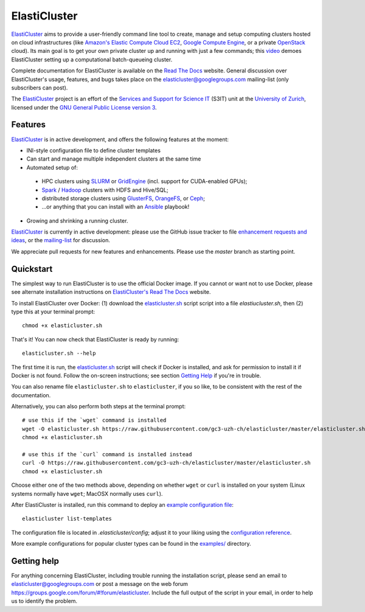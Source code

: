========================================================================
    ElastiCluster |travis-ci-status| |gitter|
========================================================================

.. This file follows reStructuredText markup syntax; see
   http://docutils.sf.net/rst.html for more information

.. |travis-ci-status| image:: https://travis-ci.org/gc3-uzh-ch/elasticluster.svg?branch=master

.. |gitter| image:: https://badges.gitter.im/elasticluster/chat.svg
   :alt: Join the chat at https://gitter.im/elasticluster/chat
   :target: https://gitter.im/elasticluster/chat?utm_source=badge&utm_medium=badge&utm_campaign=pr-badge&utm_content=badge

ElastiCluster_ aims to provide a user-friendly command line tool to
create, manage and setup computing clusters hosted on cloud
infrastructures (like `Amazon's Elastic Compute Cloud EC2`_, `Google
Compute Engine`_, or a private OpenStack_ cloud). Its main goal is
to get your own private cluster up and running with just a few
commands; this video_ demoes ElastiCluster setting up a
computational batch-queueing cluster.

Complete documentation for ElastiCluster is available on the `Read The
Docs <http://elasticluster.readthedocs.org/>`_ website.  General
discussion over ElastiCluster's usage, features, and bugs takes place
on the `elasticluster@googlegroups.com
<https://groups.google.com/forum/#!forum/elasticluster>`_ mailing-list
(only subscribers can post).

The ElastiCluster_ project is an effort of the `Services and Support
for Science IT`_ (S3IT) unit at the `University of Zurich`_, licensed
under the `GNU General Public License version 3`_.


Features
========

ElastiCluster_ is in active development, and offers the following
features at the moment:

* INI-style configuration file to define cluster templates
* Can start and manage multiple independent clusters at the same time
* Automated setup of:
 * HPC clusters using SLURM_ or GridEngine_ (incl. support for CUDA-enabled GPUs);
 * Spark_ / Hadoop_ clusters with HDFS and Hive/SQL;
 * distributed storage clusters using GlusterFS_, OrangeFS_, or Ceph_;
 * ...or anything that you can install with an Ansible_ playbook!
* Growing and shrinking a running cluster.

ElastiCluster_ is currently in active development: please use the
GitHub issue tracker to file `enhancement requests and ideas`_,
or the `mailing-list`_ for discussion.

We appreciate pull requests for new features and enhancements. Please
use the *master* branch as starting point.


Quickstart
==========

The simplest way to run ElastiCluster is to use the official Docker
image.  If you cannot or want not to use Docker, please see alternate
installation instructions on `ElastiCluster's Read The Docs
<http://elasticluster.readthedocs.io/en/latest/install.html>`_ website.

To install ElastiCluster over Docker: (1) download the `elasticluster.sh`_ script
script into a file `elastiucluster.sh`, then (2) type this at your terminal
prompt::

    chmod +x elasticluster.sh

That's it!  You can now check that ElastiCluster is ready by running::

    elasticluster.sh --help

The first time it is run, the `elasticluster.sh`_ script will check if
Docker is installed, and ask for permission to install it if Docker is
not found. Follow the on-screen instructions; see section `Getting
Help`_ if you're in trouble.

You can also rename file ``elasticluster.sh`` to ``elasticluster``, if
you so like, to be consistent with the rest of the documentation.

.. _`elasticluster.sh`: https://raw.githubusercontent.com/gc3-uzh-ch/elasticluster/master/elasticluster.sh

Alternatively, you can also perform both steps at the terminal prompt::

    # use this if the `wget` command is installed
    wget -O elasticluster.sh https://raw.githubusercontent.com/gc3-uzh-ch/elasticluster/master/elasticluster.sh
    chmod +x elasticluster.sh

    # use this if the `curl` command is installed instead
    curl -O https://raw.githubusercontent.com/gc3-uzh-ch/elasticluster/master/elasticluster.sh
    chmod +x elasticluster.sh

Choose either one of the two methods above, depending on whether
``wget`` or ``curl`` is installed on your system (Linux systems
normally have ``wget``; MacOSX normally uses ``curl``).

After ElastiCluster is installed, run this command to deploy an `example
configuration file`_::

  elasticluster list-templates

The configuration file is located in `.elasticluster/config`; adjust it
to your liking using the `configuration reference`__.

.. __: http://elasticluster.readthedocs.io/en/master/configure.html

More example configurations for popular cluster types can be found in
the `examples/`__ directory.

.. __: https://github.com/gc3-uzh-ch/elasticluster/tree/master/examples


Getting help
============

For anything concerning ElastiCluster, including trouble running the
installation script, please send an email to
`elasticluster@googlegroups.com
<mailto:elasticluster@googlegroups.com>`_ or post a message on the web
forum `<https://groups.google.com/forum/#!forum/elasticluster>`_.
Include the full output of the script in your email, in order to help
us to identify the problem.


.. References

   References should be sorted by link name (case-insensitively), to
   make it easy to spot a missing or duplicate reference.

.. _`Amazon's Elastic Compute Cloud EC2`: http://aws.amazon.com/ec2/
.. _`Ansible`: https://ansible.com/
.. _`CentOS`: http://www.centos.org/
.. _`Ceph`: http://ceph.com/
.. _`Debian GNU/Linux`: http://www.debian.org
.. _`elasticluster`: http://gc3-uzh-ch.github.io/elasticluster/
.. _`example configuration file`: https://github.com/gc3-uzh-ch/elasticluster/blob/master/elasticluster/share/etc/config.template
.. _`enhancement requests and ideas`: https://github.com/gc3-uzh-ch/elasticluster/issues
.. _`Ganglia`: http://ganglia.info
.. _`GC3 Hobbes cloud`: http://www.gc3.uzh.ch/infrastructure/hobbes
.. _`github elasticluster repository`: https://github.com/gc3-uzh-ch/elasticluster
.. _`github`: https://github.com/
.. _`GlusterFS`: http://www.gluster.org/
.. _`GNU General Public License version 3`: http://www.gnu.org/licenses/gpl.html
.. _`Google Compute Engine`: https://cloud.google.com/products/compute-engine
.. _`Grid Computing Competence Center`: http://www.gc3.uzh.ch/
.. _`GridEngine`: http://gridengine.info
.. _`Hadoop`: http://hadoop.apache.org/
.. _`IPython cluster`: http://ipython.org/ipython-doc/dev/parallel/
.. _`mailing-list`: https://groups.google.com/forum/#!forum/elasticluster
.. _`OpenStack`: http://www.openstack.org/
.. _`OrangeFS`: http://orangefs.org/
.. _`pip`: https://pypi.python.org/pypi/pip
.. _`python virtualenv`: https://pypi.python.org/pypi/virtualenv
.. _`Python`: http://www.python.org
.. _`Services and Support for Science IT`: http://www.s3it.uzh.ch/
.. _`Spark`: http://spark.apache.org/
.. _`SLURM`: https://slurm.schedmd.com/
.. _`TORQUE+MAUI`: http://www.adaptivecomputing.com/products/open-source/torque/
.. _`Ubuntu`: http://www.ubuntu.com
.. _`University of Zurich`: http://www.uzh.ch
.. _`video`: http://youtu.be/cR3C7XCSMmA

.. (for Emacs only)
..
  Local variables:
  mode: rst
  End:
